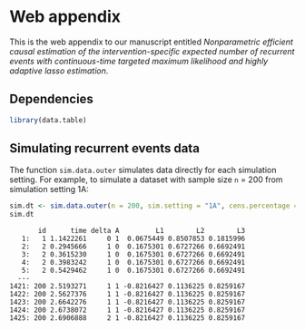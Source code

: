 * Web appendix 

This is the web appendix to our manuscript entitled /Nonparametric/
/efficient causal estimation of the intervention-specific expected/
/number of recurrent events with continuous-time targeted maximum/
/likelihood and highly adaptive lasso estimation/. \\

** Dependencies

#+ATTR_LATEX: :options otherkeywords={}, deletekeywords={}
#+BEGIN_SRC R  :results code :exports code  :session *R* :cache yes  
library(data.table)
#+END_SRC 

** Simulating recurrent events data

The function =sim.data.outer= simulates data directly for each
simulation setting. For example, to simulate a dataset with sample
size =n= = 200 from simulation setting 1A:

#+ATTR_LATEX: :options otherkeywords={}, deletekeywords={}
#+BEGIN_SRC R  :results both :exports both  :session *R* :cache yes  
sim.dt <- sim.data.outer(n = 200, sim.setting = "1A", cens.percentage = "low", seed = 200)
sim.dt 
#+END_SRC 

#+begin_example
       id      time delta A         L1        L2        L3
   1:   1 1.1422261     0 1  0.0675449 0.8507853 0.1815996
   2:   2 0.2945666     1 0  0.1675301 0.6727266 0.6692491
   3:   2 0.3615230     1 0  0.1675301 0.6727266 0.6692491
   4:   2 0.3983242     1 0  0.1675301 0.6727266 0.6692491
   5:   2 0.5429462     1 0  0.1675301 0.6727266 0.6692491
  ---                                                     
1421: 200 2.5193271     1 1 -0.8216427 0.1136225 0.8259167
1422: 200 2.5627376     1 1 -0.8216427 0.1136225 0.8259167
1423: 200 2.6642276     1 1 -0.8216427 0.1136225 0.8259167
1424: 200 2.6738072     1 1 -0.8216427 0.1136225 0.8259167
1425: 200 2.6906888     2 1 -0.8216427 0.1136225 0.8259167
#+end_example
